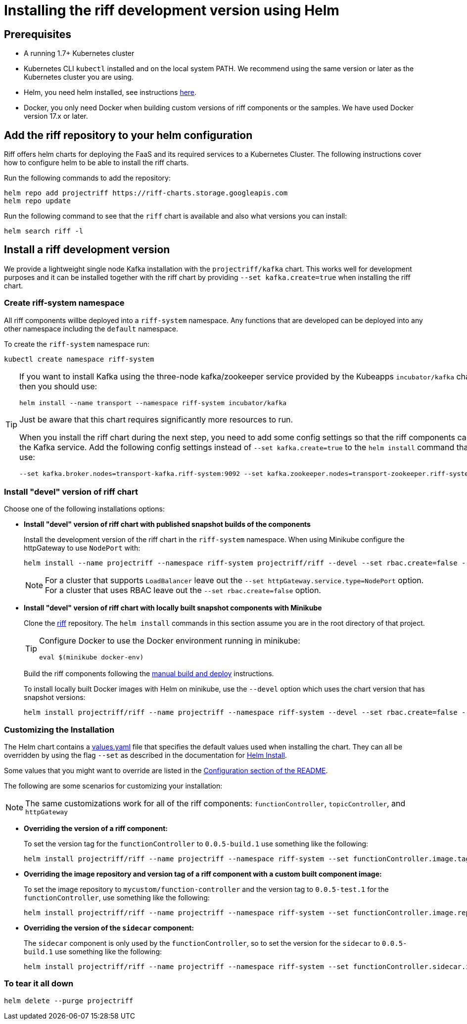 = Installing the riff development version using Helm

== Prerequisites

* A running 1.7+ Kubernetes cluster

* Kubernetes CLI `kubectl` installed and on the local system PATH.
We recommend using the same version or later as the Kubernetes cluster you are using.

* Helm, you need helm installed, see instructions link:Getting-Started.adoc#helm[here]. 

* Docker, you only need Docker when building custom versions of riff components or the samples.
We have used Docker version 17.x or later.

== Add the riff repository to your helm configuration

Riff offers helm charts for deploying the FaaS and its required services to a Kubernetes Cluster.
The following instructions cover how to configure helm to be able to install the riff charts.

Run the following commands to add the repository:

[source, bash]
----
helm repo add projectriff https://riff-charts.storage.googleapis.com
helm repo update
----

Run the following command to see that the `riff` chart is available and also what versions you can install:

[source, bash]
----
helm search riff -l
----

== [[devel]]Install a riff development version

We provide a lightweight single node Kafka installation with the `projectriff/kafka` chart. 
This works well for development purposes and it can be installed together with the riff chart by providing `--set kafka.create=true` when installing the riff chart.

=== Create riff-system namespace

All riff components willbe deployed into a `riff-system` namespace. 
Any functions that are developed can be deployed into any other namespace including the `default` namespace.

To create the `riff-system` namespace run:

[source, bash]
----
kubectl create namespace riff-system
----

[TIP]
====
If you want to install Kafka using the three-node kafka/zookeeper service provided by the Kubeapps `incubator/kafka` chart, then you should use:

[source, bash]
----
helm install --name transport --namespace riff-system incubator/kafka
----

Just be aware that this chart requires significantly more resources to run.

When you install the riff chart during the next step, you need to add some config settings so that the riff components can find the Kafka service.
Add the following config settings instead of `--set kafka.create=true` to the `helm install` command that you use:

[source, bash]
----
--set kafka.broker.nodes=transport-kafka.riff-system:9092 --set kafka.zookeeper.nodes=transport-zookeeper.riff-system:2181
----

====

=== Install "devel" version of riff chart

Choose one of the following installations options:

- *Install "devel" version of riff chart with published snapshot builds of the components*
+
Install the development version of the riff chart in the `riff-system` namespace.
When using Minikube configure the httpGateway to use `NodePort` with:
+
[source, bash]
----
helm install --name projectriff --namespace riff-system projectriff/riff --devel --set rbac.create=false --set kafka.create=true --set httpGateway.service.type=NodePort
----
+
[NOTE]
====
For a cluster that supports `LoadBalancer` leave out the `--set httpGateway.service.type=NodePort` option.
For a cluster that uses RBAC leave out the `--set rbac.create=false` option.
====

- *Install "devel" version of riff chart with locally built snapshot components with Minikube*
+
Clone the https://github.com/projectriff/riff[riff] repository.
The `helm install` commands in this section assume you are in the root directory of that project.
+
[TIP]
====

Configure Docker to use the Docker environment running in minikube:

[source, bash]
----
eval $(minikube docker-env)
----
====
+
Build the riff components following the link:README.adoc#manual[manual build and deploy] instructions.
+
To install locally built Docker images with Helm on minikube, use the `--devel` option which uses the chart version that has snapshot versions:
+
[source, bash]
----
helm install projectriff/riff --name projectriff --namespace riff-system --devel --set rbac.create=false --set kafka.create=true --set httpGateway.service.type=NodePort
----

=== Customizing the Installation

The Helm chart contains a https://github.com/projectriff/riff/blob/master/helm-charts/riff/values.yaml[values.yaml]
file that specifies the default values used when installing the chart.
They can all be overridden by using the flag `--set` as described in the documentation
for https://docs.helm.sh/helm/#helm-install[Helm Install].

Some values that you might want to override are listed in the
https://github.com/projectriff/riff/blob/master/helm-charts/riff/README.md#configuration[Configuration section of the README].

The following are some scenarios for customizing your installation:

NOTE: The same customizations work for all of the riff components: `functionController`, `topicController`, and `httpGateway`

- *Overriding the version of a riff component:*
+
To set the version tag for the `functionController` to `0.0.5-build.1` use something like the following:
+
[source, bash]
----
helm install projectriff/riff --name projectriff --namespace riff-system --set functionController.image.tag=0.0.5-build.1 --devel --set rbac.create=false --set kafka.create=true --set httpGateway.service.type=NodePort
----

- *Overriding the image repository and version tag of a riff component with a custom built component image:*
+
To set the image repository to `mycustom/function-controller` and the version tag to `0.0.5-test.1` for
the `functionController`, use something like the following:
+
[source, bash]
----
helm install projectriff/riff --name projectriff --namespace riff-system --set functionController.image.repository=mycustom/function-controller --set functionController.image.tag=0.0.5-test.1 --devel --set rbac.create=false --set kafka.create=true --set httpGateway.service.type=NodePort
----

- *Overriding the version of the `sidecar` component:*
+
The `sidecar` component is only used by the `functionController`, so to set the version for
the `sidecar` to `0.0.5-build.1` use something like the following:
+
[source, bash]
----
helm install projectriff/riff --name projectriff --namespace riff-system --set functionController.sidecar.image.tag=0.0.5-build.1 --devel --set rbac.create=false --set kafka.create=true --set httpGateway.service.type=NodePort
----

=== To tear it all down

[source, bash]
----
helm delete --purge projectriff
----
